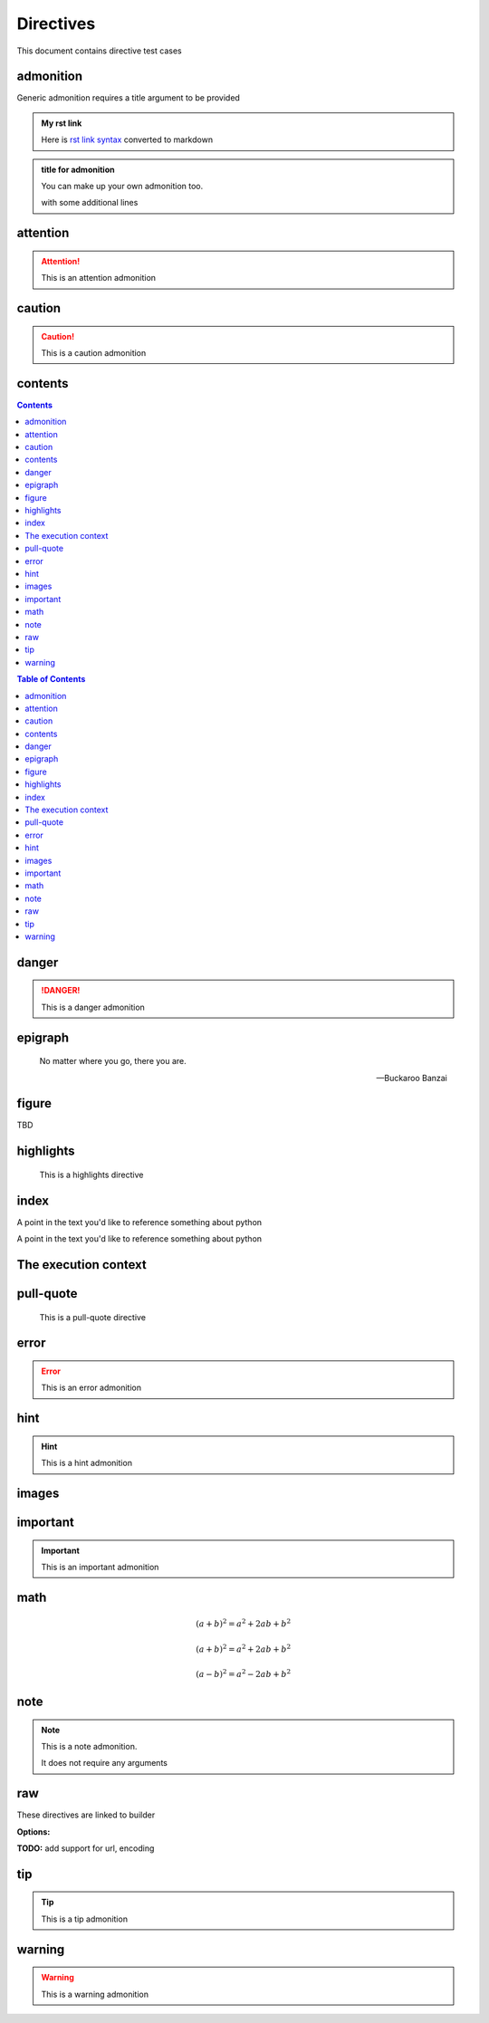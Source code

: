 Directives
==========

This document contains directive test cases

admonition
----------

Generic admonition requires a title argument to
be provided

.. admonition:: My rst link

   Here is `rst link syntax <https://jupyter.org>`__
   converted to markdown

.. admonition:: title for admonition

   You can make up your own admonition too.

   with some additional lines

attention
---------

.. attention::

   This is an attention admonition

caution
-------

.. caution::

   This is a caution admonition

contents
--------

.. contents::

.. contents:: Table of Contents

.. contents::
   :depth: 2
   :local:
   :backlinks: entry
   :class: testing


danger
------

.. danger::

   This is a danger admonition

epigraph
--------

.. epigraph::

   No matter where you go, there you are.

   -- Buckaroo Banzai

figure
------

TBD


highlights
----------

.. highlights::

    This is a highlights directive

index
-----

.. index:: python

.. index:: python, programming

A point in the text you'd like to reference something
about python

.. index::
   single: python
   single: programming
   :name: reference-id

A point in the text you'd like to reference something
about python

.. index::
   single: execution; context

The execution context
---------------------

pull-quote
----------

.. pull-quote::

    This is a pull-quote directive

error
-----

.. error::

   This is an error admonition

hint
----

.. hint::

   This is a hint admonition

images
------

.. image:: img/qs.png
   :scale: 50 %

.. image:: img/qs.png
   :height: 100px

important
---------

.. important::

   This is an important admonition

math
----

.. math:: (a + b)^2 = a^2 + 2ab + b^2

.. math::

   (a + b)^2 = a^2 + 2ab + b^2

   (a - b)^2 = a^2 - 2ab + b^2

.. math::
   :label: math-label

   (a + b)^2 = a^2 + 2ab + b^2

   (a - b)^2 = a^2 - 2ab + b^2


.. math::
   :label: math-label2
   :nowrap:

   (a + b)^2 = a^2 + 2ab + b^2

   (a - b)^2 = a^2 - 2ab + b^2

note
----

.. note::

   This is a note admonition.

   It does not require any arguments

raw
---

These directives are linked to builder

.. raw:: html

   <div><style type="text/css">h1,.breadcrumbs{display:none;}</style></div>

.. raw:: latex

   \setlength{\parindent}{0pt}

**Options:**

.. raw:: html
   :file: inclusion.html

**TODO:** add support for url, encoding

tip
---

.. tip::

   This is a tip admonition

warning
-------

.. warning::

   This is a warning admonition

